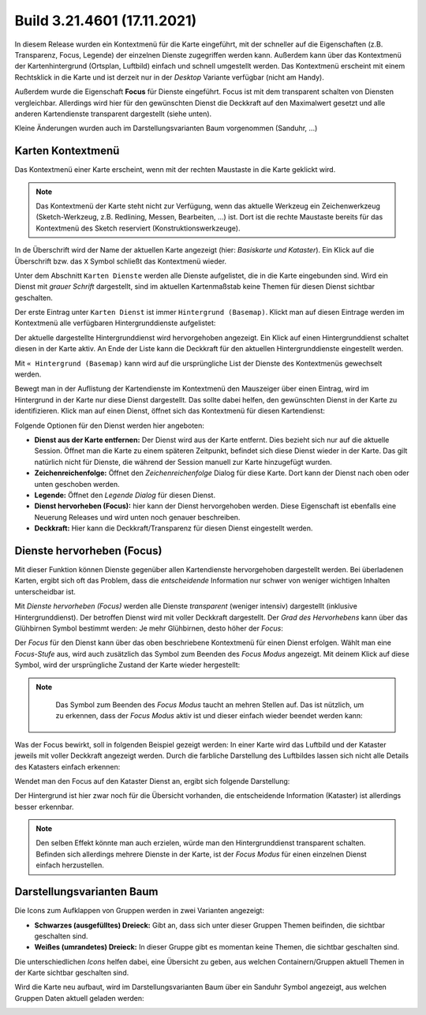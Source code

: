 Build 3.21.4601 (17.11.2021)
============================

In diesem Release wurden ein Kontextmenü für die Karte eingeführt, mit der schneller auf die Eigenschaften (z.B. Transparenz, Focus, Legende) der einzelnen Dienste zugegriffen werden kann.
Außerdem kann über das Kontextmenü der Kartenhintergrund (Ortsplan, Luftbild) einfach und schnell umgestellt werden.
Das Kontextmenü erscheint mit einem Rechtsklick in die Karte und ist derzeit nur in der *Desktop* Variante verfügbar (nicht am Handy).

Außerdem wurde die Eigenschaft **Focus** für Dienste eingeführt. Focus ist mit dem transparent schalten von Diensten vergleichbar. Allerdings wird hier für den gewünschten Dienst die Deckkraft 
auf den Maximalwert gesetzt und alle anderen Kartendienste transparent dargestellt (siehe unten).

Kleine Änderungen wurden auch im Darstellungsvarianten Baum vorgenommen (Sanduhr, ...)

Karten Kontextmenü
------------------

Das Kontextmenü einer Karte erscheint, wenn mit der rechten Maustaste in die Karte geklickt wird.

.. note::
   Das Kontextmenü der Karte steht nicht zur Verfügung, wenn das aktuelle Werkzeug ein Zeichenwerkzeug (Sketch-Werkzeug, z.B. Redlining, Messen, Bearbeiten, ...) ist.
   Dort ist die rechte Maustaste bereits für das Kontextmenü des Sketch reserviert (Konstruktionswerkzeuge).

.. image:: img/map_contextmenu1.png 

In de Überschrift wird der Name der aktuellen Karte angezeigt (hier: *Basiskarte und Kataster*).
Ein Klick auf die Überschrift bzw. das ``X`` Symbol schließt das Kontextmenü wieder.

Unter dem Abschnitt ``Karten Dienste`` werden alle Dienste aufgelistet, die in die Karte eingebunden sind. Wird ein Dienst mit 
*grauer Schrift* dargestellt, sind im aktuellen Kartenmaßstab keine Themen für diesen Dienst sichtbar geschalten.

Der erste Eintrag unter ``Karten Dienst`` ist immer ``Hintergrund (Basemap)``. Klickt man auf diesen Eintrage werden im Kontextmenü
alle verfügbaren Hintergrunddienste aufgelistet:

.. image:: img/map_contextmenu2.png 

Der aktuelle dargestellte Hintergrunddienst wird hervorgehoben angezeigt. Ein Klick auf einen Hintergrunddienst schaltet diesen
in der Karte aktiv. An Ende der Liste kann die Deckkraft für den aktuellen Hintergrunddienste eingestellt werden.

Mit ``« Hintergrund (Basemap)`` kann wird auf die ursprüngliche List der Dienste des Kontextmenüs gewechselt werden.

Bewegt man in der Auflistung der Kartendienste im Kontextmenü den Mauszeiger über einen Eintrag, wird im Hintergrund in der 
Karte nur diese Dienst dargestellt. Das sollte dabei helfen, den gewünschten Dienst in der Karte zu identifizieren.
Klick man auf einen Dienst, öffnet sich das Kontextmenü für diesen Kartendienst:

.. image:: img/map_contextmenu3.png 

Folgende Optionen für den Dienst werden hier angeboten:

* **Dienst aus der Karte entfernen:** 
  Der Dienst wird aus der Karte entfernt. Dies bezieht sich nur auf die aktuelle Session. Öffnet man die Karte zu einem späteren 
  Zeitpunkt, befindet sich diese Dienst wieder in der Karte. Das gilt natürlich nicht für Dienste, die während der Session 
  manuell zur Karte hinzugefügt wurden.

* **Zeichenreichenfolge:**
  Öffnet den *Zeichenreichenfolge* Dialog für diese Karte. Dort kann der Dienst nach oben oder unten geschoben werden.

* **Legende:** 
  Öffnet den *Legende Dialog* für diesen Dienst.

* **Dienst hervorheben (Focus):**
  hier kann der Dienst hervorgehoben werden. Diese Eigenschaft ist ebenfalls eine Neuerung Releases und wird unten noch genauer 
  beschreiben.

* **Deckkraft:**
  Hier kann die Deckkraft/Transparenz für diesen Dienst eingestellt werden.

Dienste hervorheben (Focus)
---------------------------

Mit dieser Funktion können Dienste gegenüber allen Kartendienste hervorgehoben dargestellt werden. Bei überladenen Karten,
ergibt sich oft das Problem, dass die *entscheidende* Information nur schwer von weniger wichtigen Inhalten unterscheidbar ist.

Mit *Dienste hervorheben (Focus)* werden alle Dienste *transparent* (weniger intensiv) dargestellt (inklusive Hintergrunddienst).
Der betroffen Dienst wird mit voller Deckkraft dargestellt. Der *Grad des Hervorhebens* kann über das Glühbirnen Symbol 
bestimmt werden: Je mehr Glühbirnen, desto höher der *Focus*:

Der *Focus* für den Dienst kann über das oben beschriebene Kontextmenü für einen Dienst erfolgen. Wählt man eine *Focus-Stufe* aus,
wird auch zusätzlich das Symbol zum Beenden des *Focus Modus* angezeigt. Mit deinem Klick auf diese Symbol, wird der 
ursprüngliche Zustand der Karte wieder hergestellt:

.. image:: img/focus1.png 

.. note::
   Das Symbol zum Beenden des *Focus Modus* taucht an mehren Stellen auf. Das ist nützlich, um zu erkennen, dass der *Focus Modus*
   aktiv ist und dieser einfach wieder beendet werden kann:

  .. image:: img/focus2.png

Was der Focus bewirkt, soll in folgenden Beispiel gezeigt werden:
In einer Karte wird das Luftbild und der Kataster jeweils mit voller Deckkraft angezeigt werden. Durch die farbliche Darstellung
des Luftbildes lassen sich nicht alle Details des Katasters einfach erkennen:

.. image:: img/focus3.png 

Wendet man den Focus auf den Kataster Dienst an, ergibt sich folgende Darstellung:

.. image:: img/focus4.png 

Der Hintergrund ist hier zwar noch für die Übersicht vorhanden, die entscheidende Information (Kataster) ist allerdings 
besser erkennbar.

.. note::
   Den selben Effekt könnte man auch erzielen, würde man den Hintergrunddienst transparent schalten. Befinden sich allerdings
   mehrere Dienste in der Karte, ist der *Focus Modus* für einen einzelnen Dienst einfach herzustellen.


Darstellungsvarianten Baum
---------------------------

Die Icons zum Aufklappen von Gruppen werden in zwei Varianten angezeigt:

.. image:: img/toc1.png

* **Schwarzes (ausgefülltes) Dreieck:**
  Gibt an, dass sich unter dieser Gruppen Themen beifinden, die sichtbar geschalten sind.

* **Weißes (umrandetes) Dreieck:**
  In dieser Gruppe gibt es momentan keine Themen, die sichtbar geschalten sind.

Die unterschiedlichen *Icons* helfen dabei, eine Übersicht zu geben, aus welchen Containern/Gruppen aktuell Themen in der Karte sichtbar geschalten sind.

Wird die Karte neu aufbaut, wird im Darstellungsvarianten Baum über ein Sanduhr Symbol angezeigt, aus welchen Gruppen Daten 
aktuell geladen werden:

.. image:: img/toc2.png
